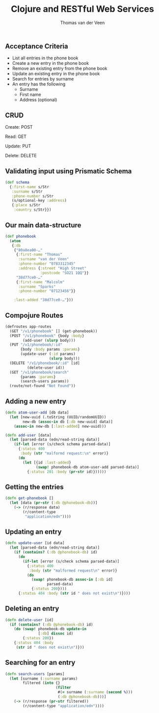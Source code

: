 #+EXPORT_EXCLUDE_TAGS:  noexport
#+AUTHOR:               Thomas van der Veen
#+TITLE:                Clojure and RESTful Web Services
#+EMAIL:                @thomasvdv007
#+LANGUAGE:             en
#+OPTIONS:              toc:nil
#+OPTIONS:              reveal_center:t reveal_progress:t reveal_history:t reveal_control:nil
#+OPTIONS:              reveal_mathjax:nil reveal_rolling_links:nil reveal_keyboard:t reveal_overview:t num:nil
#+OPTIONS:              width:1600 height:900
#+REVEAL_HLEVEL:        1
#+REVEAL_MARGIN:        0.0
#+REVEAL_MIN_SCALE:     1.0
#+REVEAL_MAX_SCALE:     1.4
#+REVEAL_THEME:         base
#+REVEAL_TRANS:         fade
#+REVEAL_SPEED:         fast
#+REVEAL_ROOT:          static
#+REVEAL_PLUGINS: (highlight markdown notes)
#+REVEAL_EXTRA_CSS: static/css/extra.css

** Acceptance Criteria

- List all entries in the phone book
- Create a new entry in the phone book
- Remove an existing entry from the phone book
- Update an existing entry in the phone book
- Search for entries by surname
- An entry has the following
 - Surname
 - First name
 - Address (optional)

** CRUD

Create: POST

Read: GET

Update: PUT

Delete: DELETE


** Validating input using Prismatic Schema

#+BEGIN_SRC clojure
  (def schema
    {:first-name s/Str
     :surname s/Str
     :phone-number s/Str
     (s/optional-key :address)
     {:place s/Str
      :country s/Str}})
#+END_SRC

** Our main data-structure

#+BEGIN_SRC clojure
  (def phonebook
    (atom
     {:db
      {"80a8ea00-…"
       {:first-name "Thomas"
        :surname "van der Veen"
        :phone-number "0783312345"
        :address {:street "High Street"
                  :postcode "SO21 1QQ"}}
       "38d77ce0-…"
       {:first-name "Malcolm"
        :surname "Sparks"
        :phone-number "07123456"}}

      :last-added "38d77ce0-…"}))
#+END_SRC

** Compojure Routes

#+BEGIN_SRC clojure
  (defroutes app-routes
    (GET "/v1/phonebook" [] (get-phonebook))
    (POST "/v1/phonebook" {body :body}
          (add-user (slurp body)))
    (PUT "/v1/phonebook/:id"
         {body :body params :params}
         (update-user (:id params)
                      (slurp body)))
    (DELETE "/v1/phonebook/:id" [id]
            (delete-user id))
    (GET "/v1/phonebook/search"
         {params :params}
         (search-users params))
    (route/not-found "Not Found"))
#+END_SRC

** Adding a new entry

#+BEGIN_SRC clojure
  (defn atom-user-add [db data]
    (let [new-uuid (.toString (UUID/randomUUID))
          new-db (assoc-in db [:db new-uuid] data)]
      (assoc-in new-db [:last-added] new-uuid)))

  (defn add-user [data]
    (let [parsed-data (edn/read-string data)]
      (if-let [error (s/check schema parsed-data)]
        {:status 400
         :body (str "malformd request:\n" error)}
        (do
          (let [{id :last-added}
                (swap! phonebook-db atom-user-add parsed-data)]
            {:status 201 :body (pr-str id)})))))
#+END_SRC

** Getting the entries

#+BEGIN_SRC clojure
  (defn get-phonebook []
    (let [data (pr-str (:db @phonebook-db))]
      (-> (r/response data)
          (r/content-type
           "application/edn"))))
#+END_SRC

** Updating an entry

#+BEGIN_SRC clojure
  (defn update-user [id data]
    (let [parsed-data (edn/read-string data)]
      (if (contains? (:db @phonebook-db) id)
        (do
          (if-let [error (s/check schema parsed-data)]
            {:status 400
             :body (str "malformed request\n" error)}
            (do
              (swap! phonebook-db assoc-in [:db id]
                     parsed-data)
              {:status 200})))
        {:status 404 :body (str id " does not exist\n")})))
#+END_SRC

** Deleting an entry

#+BEGIN_SRC clojure
  (defn delete-user [id]
    (if (contains? (:db @phonebook-db) id)
      (do (swap! phonebook-db update-in
                 [:db] dissoc id)
          {:status 200})
      {:status 404 :body
       (str id " does not exist\n")}))
#+END_SRC

** Searching for an entry

#+BEGIN_SRC clojure
  (defn search-users [params]
    (let [surname (:surname params)
          filtered (into {}
                         (filter
                          #(= surname (:surname (second %)))
                          (:db @phonebook-db)))]
      (-> (r/response (pr-str filtered))
          (r/content-type "application/edn"))))
#+END_SRC

